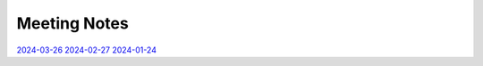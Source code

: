 ===============
 Meeting Notes
===============

`2024-03-26 <2024-03-26.rst>`__
`2024-02-27 <2024-02-27.rst>`__
`2024-01-24 <2024-01-24.rst>`__

